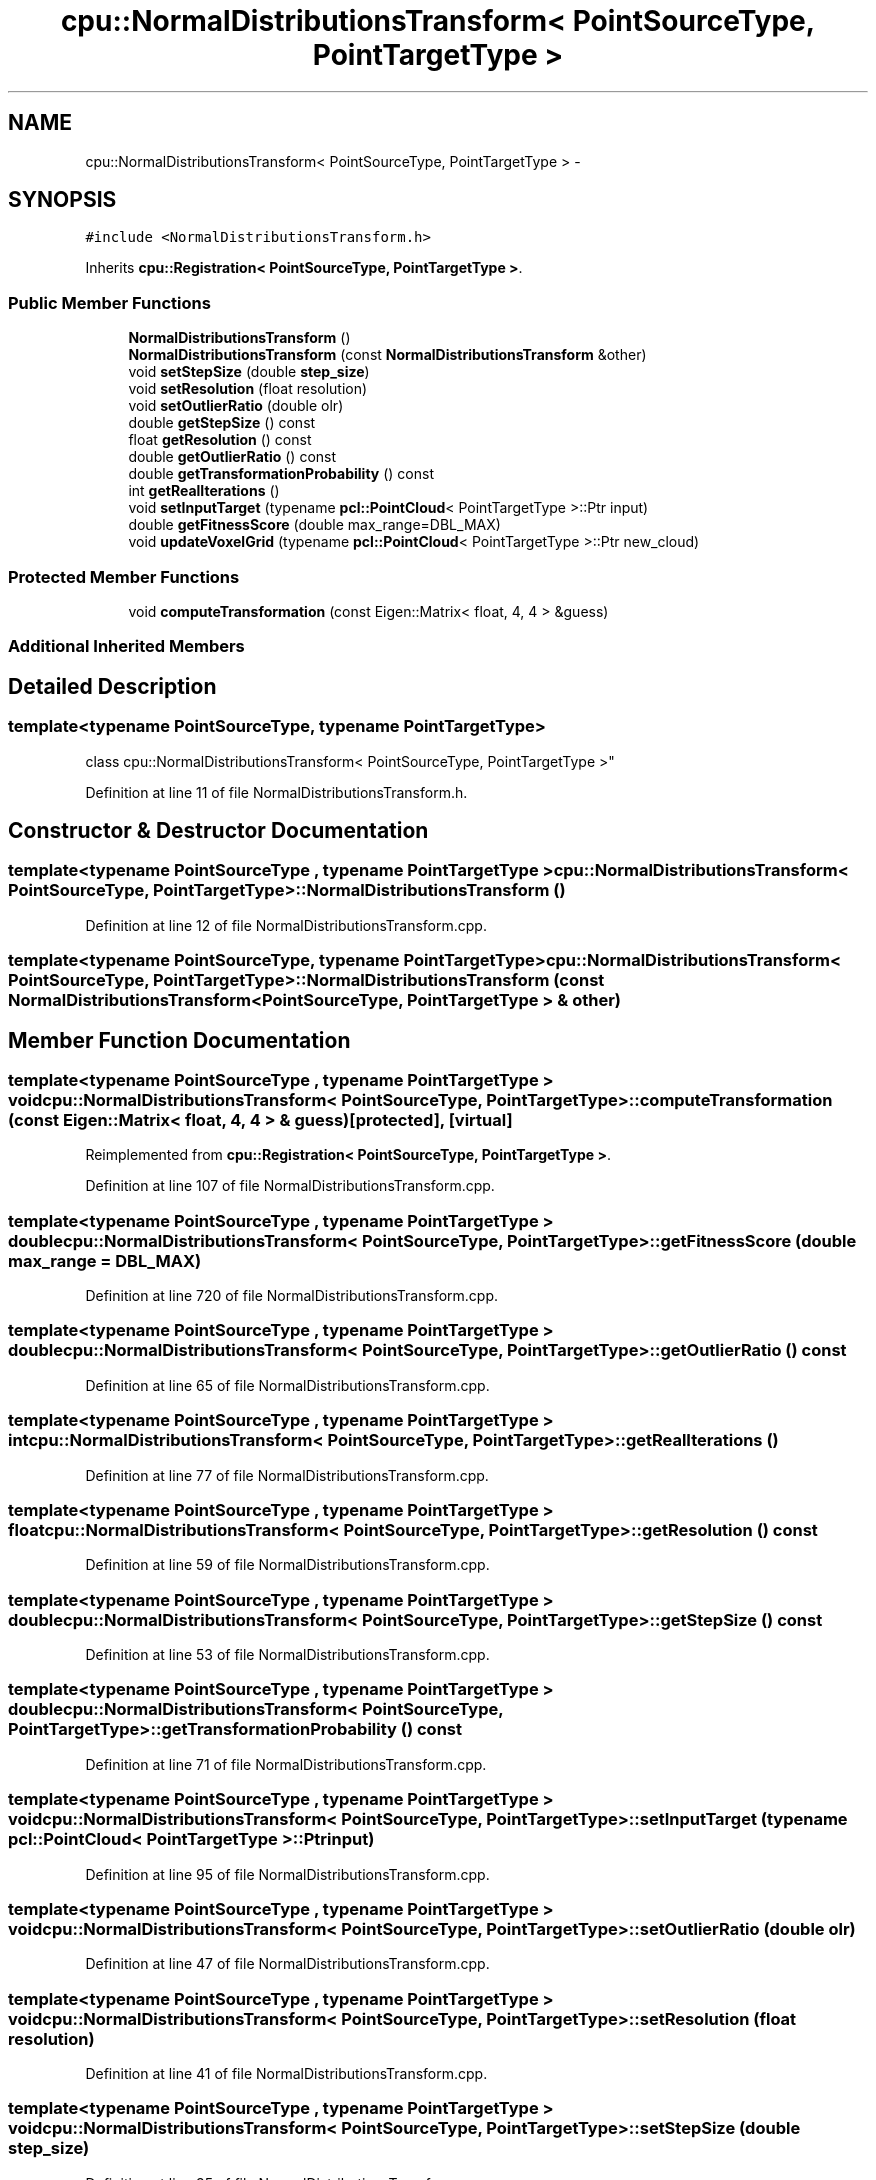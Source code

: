 .TH "cpu::NormalDistributionsTransform< PointSourceType, PointTargetType >" 3 "Fri May 22 2020" "Autoware_Doxygen" \" -*- nroff -*-
.ad l
.nh
.SH NAME
cpu::NormalDistributionsTransform< PointSourceType, PointTargetType > \- 
.SH SYNOPSIS
.br
.PP
.PP
\fC#include <NormalDistributionsTransform\&.h>\fP
.PP
Inherits \fBcpu::Registration< PointSourceType, PointTargetType >\fP\&.
.SS "Public Member Functions"

.in +1c
.ti -1c
.RI "\fBNormalDistributionsTransform\fP ()"
.br
.ti -1c
.RI "\fBNormalDistributionsTransform\fP (const \fBNormalDistributionsTransform\fP &other)"
.br
.ti -1c
.RI "void \fBsetStepSize\fP (double \fBstep_size\fP)"
.br
.ti -1c
.RI "void \fBsetResolution\fP (float resolution)"
.br
.ti -1c
.RI "void \fBsetOutlierRatio\fP (double olr)"
.br
.ti -1c
.RI "double \fBgetStepSize\fP () const "
.br
.ti -1c
.RI "float \fBgetResolution\fP () const "
.br
.ti -1c
.RI "double \fBgetOutlierRatio\fP () const "
.br
.ti -1c
.RI "double \fBgetTransformationProbability\fP () const "
.br
.ti -1c
.RI "int \fBgetRealIterations\fP ()"
.br
.ti -1c
.RI "void \fBsetInputTarget\fP (typename \fBpcl::PointCloud\fP< PointTargetType >::Ptr input)"
.br
.ti -1c
.RI "double \fBgetFitnessScore\fP (double max_range=DBL_MAX)"
.br
.ti -1c
.RI "void \fBupdateVoxelGrid\fP (typename \fBpcl::PointCloud\fP< PointTargetType >::Ptr new_cloud)"
.br
.in -1c
.SS "Protected Member Functions"

.in +1c
.ti -1c
.RI "void \fBcomputeTransformation\fP (const Eigen::Matrix< float, 4, 4 > &guess)"
.br
.in -1c
.SS "Additional Inherited Members"
.SH "Detailed Description"
.PP 

.SS "template<typename PointSourceType, typename PointTargetType>
.br
class cpu::NormalDistributionsTransform< PointSourceType, PointTargetType >"

.PP
Definition at line 11 of file NormalDistributionsTransform\&.h\&.
.SH "Constructor & Destructor Documentation"
.PP 
.SS "template<typename PointSourceType , typename PointTargetType > \fBcpu::NormalDistributionsTransform\fP< PointSourceType, PointTargetType >::\fBNormalDistributionsTransform\fP ()"

.PP
Definition at line 12 of file NormalDistributionsTransform\&.cpp\&.
.SS "template<typename PointSourceType, typename PointTargetType> \fBcpu::NormalDistributionsTransform\fP< PointSourceType, PointTargetType >::\fBNormalDistributionsTransform\fP (const \fBNormalDistributionsTransform\fP< PointSourceType, PointTargetType > & other)"

.SH "Member Function Documentation"
.PP 
.SS "template<typename PointSourceType , typename PointTargetType > void \fBcpu::NormalDistributionsTransform\fP< PointSourceType, PointTargetType >::computeTransformation (const Eigen::Matrix< float, 4, 4 > & guess)\fC [protected]\fP, \fC [virtual]\fP"

.PP
Reimplemented from \fBcpu::Registration< PointSourceType, PointTargetType >\fP\&.
.PP
Definition at line 107 of file NormalDistributionsTransform\&.cpp\&.
.SS "template<typename PointSourceType , typename PointTargetType > double \fBcpu::NormalDistributionsTransform\fP< PointSourceType, PointTargetType >::getFitnessScore (double max_range = \fCDBL_MAX\fP)"

.PP
Definition at line 720 of file NormalDistributionsTransform\&.cpp\&.
.SS "template<typename PointSourceType , typename PointTargetType > double \fBcpu::NormalDistributionsTransform\fP< PointSourceType, PointTargetType >::getOutlierRatio () const"

.PP
Definition at line 65 of file NormalDistributionsTransform\&.cpp\&.
.SS "template<typename PointSourceType , typename PointTargetType > int \fBcpu::NormalDistributionsTransform\fP< PointSourceType, PointTargetType >::getRealIterations ()"

.PP
Definition at line 77 of file NormalDistributionsTransform\&.cpp\&.
.SS "template<typename PointSourceType , typename PointTargetType > float \fBcpu::NormalDistributionsTransform\fP< PointSourceType, PointTargetType >::getResolution () const"

.PP
Definition at line 59 of file NormalDistributionsTransform\&.cpp\&.
.SS "template<typename PointSourceType , typename PointTargetType > double \fBcpu::NormalDistributionsTransform\fP< PointSourceType, PointTargetType >::getStepSize () const"

.PP
Definition at line 53 of file NormalDistributionsTransform\&.cpp\&.
.SS "template<typename PointSourceType , typename PointTargetType > double \fBcpu::NormalDistributionsTransform\fP< PointSourceType, PointTargetType >::getTransformationProbability () const"

.PP
Definition at line 71 of file NormalDistributionsTransform\&.cpp\&.
.SS "template<typename PointSourceType , typename PointTargetType > void \fBcpu::NormalDistributionsTransform\fP< PointSourceType, PointTargetType >::setInputTarget (typename \fBpcl::PointCloud\fP< PointTargetType >::Ptr input)"

.PP
Definition at line 95 of file NormalDistributionsTransform\&.cpp\&.
.SS "template<typename PointSourceType , typename PointTargetType > void \fBcpu::NormalDistributionsTransform\fP< PointSourceType, PointTargetType >::setOutlierRatio (double olr)"

.PP
Definition at line 47 of file NormalDistributionsTransform\&.cpp\&.
.SS "template<typename PointSourceType , typename PointTargetType > void \fBcpu::NormalDistributionsTransform\fP< PointSourceType, PointTargetType >::setResolution (float resolution)"

.PP
Definition at line 41 of file NormalDistributionsTransform\&.cpp\&.
.SS "template<typename PointSourceType , typename PointTargetType > void \fBcpu::NormalDistributionsTransform\fP< PointSourceType, PointTargetType >::setStepSize (double step_size)"

.PP
Definition at line 35 of file NormalDistributionsTransform\&.cpp\&.
.SS "template<typename PointSourceType , typename PointTargetType > void \fBcpu::NormalDistributionsTransform\fP< PointSourceType, PointTargetType >::updateVoxelGrid (typename \fBpcl::PointCloud\fP< PointTargetType >::Ptr new_cloud)"

.PP
Definition at line 751 of file NormalDistributionsTransform\&.cpp\&.

.SH "Author"
.PP 
Generated automatically by Doxygen for Autoware_Doxygen from the source code\&.
